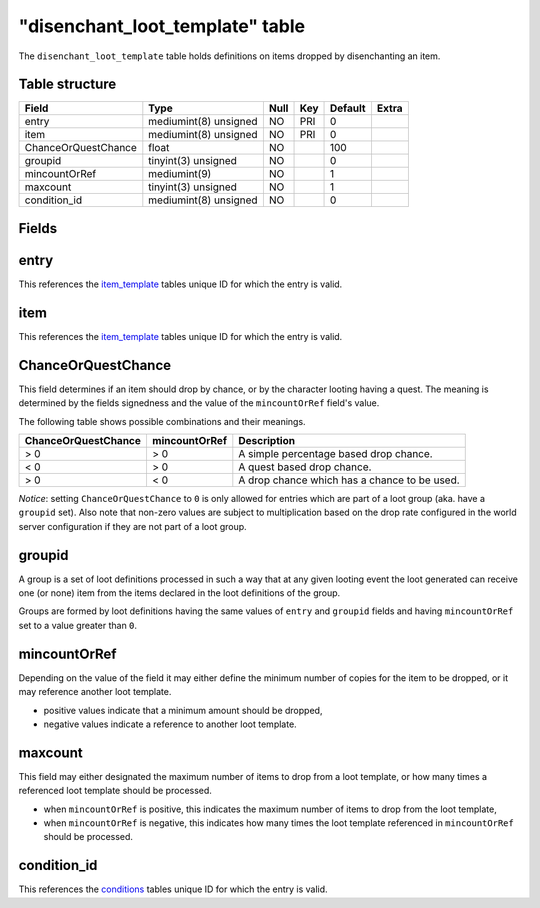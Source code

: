 .. _db-world-disenchant-loot-template:

==================================
"disenchant\_loot\_template" table
==================================

The ``disenchant_loot_template`` table holds definitions on items
dropped by disenchanting an item.

Table structure
---------------

+-----------------------+-------------------------+--------+-------+-----------+---------+
| Field                 | Type                    | Null   | Key   | Default   | Extra   |
+=======================+=========================+========+=======+===========+=========+
| entry                 | mediumint(8) unsigned   | NO     | PRI   | 0         |         |
+-----------------------+-------------------------+--------+-------+-----------+---------+
| item                  | mediumint(8) unsigned   | NO     | PRI   | 0         |         |
+-----------------------+-------------------------+--------+-------+-----------+---------+
| ChanceOrQuestChance   | float                   | NO     |       | 100       |         |
+-----------------------+-------------------------+--------+-------+-----------+---------+
| groupid               | tinyint(3) unsigned     | NO     |       | 0         |         |
+-----------------------+-------------------------+--------+-------+-----------+---------+
| mincountOrRef         | mediumint(9)            | NO     |       | 1         |         |
+-----------------------+-------------------------+--------+-------+-----------+---------+
| maxcount              | tinyint(3) unsigned     | NO     |       | 1         |         |
+-----------------------+-------------------------+--------+-------+-----------+---------+
| condition\_id         | mediumint(8) unsigned   | NO     |       | 0         |         |
+-----------------------+-------------------------+--------+-------+-----------+---------+

Fields
------

entry
-----

This references the `item\_template <item_template>`__ tables unique ID
for which the entry is valid.

item
----

This references the `item\_template <item_template>`__ tables unique ID
for which the entry is valid.

ChanceOrQuestChance
-------------------

This field determines if an item should drop by chance, or by the
character looting having a quest. The meaning is determined by the
fields signedness and the value of the ``mincountOrRef`` field's value.

The following table shows possible combinations and their meanings.

+-----------------------+-----------------+------------------------------------------------+
| ChanceOrQuestChance   | mincountOrRef   | Description                                    |
+=======================+=================+================================================+
| > 0                   | > 0             | A simple percentage based drop chance.         |
+-----------------------+-----------------+------------------------------------------------+
| < 0                   | > 0             | A quest based drop chance.                     |
+-----------------------+-----------------+------------------------------------------------+
| > 0                   | < 0             | A drop chance which has a chance to be used.   |
+-----------------------+-----------------+------------------------------------------------+

*Notice*: setting ``ChanceOrQuestChance`` to ``0`` is only allowed for
entries which are part of a loot group (aka. have a ``groupid`` set).
Also note that non-zero values are subject to multiplication based on
the drop rate configured in the world server configuration if they are
not part of a loot group.

groupid
-------

A group is a set of loot definitions processed in such a way that at any
given looting event the loot generated can receive one (or none) item
from the items declared in the loot definitions of the group.

Groups are formed by loot definitions having the same values of
``entry`` and ``groupid`` fields and having ``mincountOrRef`` set to a
value greater than ``0``.

mincountOrRef
-------------

Depending on the value of the field it may either define the minimum
number of copies for the item to be dropped, or it may reference another
loot template.

-  positive values indicate that a minimum amount should be dropped,
-  negative values indicate a reference to another loot template.

maxcount
--------

This field may either designated the maximum number of items to drop
from a loot template, or how many times a referenced loot template
should be processed.

-  when ``mincountOrRef`` is positive, this indicates the maximum number
   of items to drop from the loot template,
-  when ``mincountOrRef`` is negative, this indicates how many times the
   loot template referenced in ``mincountOrRef`` should be processed.

condition\_id
-------------

This references the `conditions <conditions>`__ tables unique ID for
which the entry is valid.
